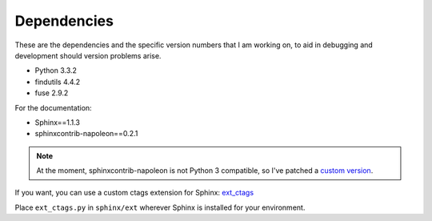 Dependencies
============

These are the dependencies and the specific version numbers that I am
working on, to aid in debugging and development should version problems
arise.

- Python 3.3.2
- findutils 4.4.2
- fuse 2.9.2

For the documentation:

- Sphinx==1.1.3
- sphinxcontrib-napoleon==0.2.1

.. note::

   At the moment, sphinxcontrib-napoleon is not Python 3 compatible, so
   I've patched a `custom version`__.

   .. __: https://github.com/darkfeline/sphinxcontrib-napoleon

If you want, you can use a custom ctags extension for Sphinx:
`ext_ctags`_

.. _ext_ctags: https://github.com/darkfeline/ext_ctags

Place ``ext_ctags.py`` in ``sphinx/ext`` wherever Sphinx is installed
for your environment.
